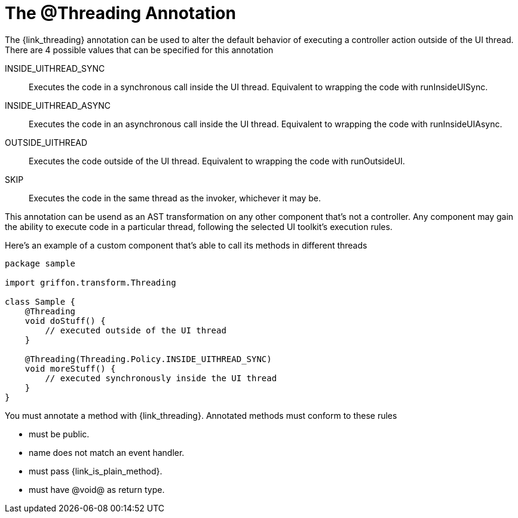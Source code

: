 
[[_threading_annotation]]
= The @Threading Annotation

The +{link_threading}+ annotation can be used to alter the default behavior of
executing a controller action outside of the UI thread. There are 4 possible values
that can be specified for this annotation

INSIDE_UITHREAD_SYNC:: Executes the code in a synchronous call inside the UI thread.
Equivalent to wrapping the code with +runInsideUISync+.
INSIDE_UITHREAD_ASYNC:: Executes the code in an asynchronous call inside the UI thread.
Equivalent to wrapping the code with +runInsideUIAsync+.
OUTSIDE_UITHREAD:: Executes the code outside of the UI thread. Equivalent to wrapping
the code with +runOutsideUI+.
SKIP:: Executes the code in the same thread as the invoker, whichever it may be.

This annotation can be usend as an AST transformation on any other component that's not
a controller. Any component may gain the ability to execute code in a particular thread,
following the selected UI toolkit's execution rules.

Here's an example of a custom component that's able to call its methods in different
threads

[source,groovy,linenums,options="nowrap"]
----
package sample

import griffon.transform.Threading

class Sample {
    @Threading
    void doStuff() {
        // executed outside of the UI thread
    }

    @Threading(Threading.Policy.INSIDE_UITHREAD_SYNC)
    void moreStuff() {
        // executed synchronously inside the UI thread
    }
}
----

You must annotate a method with +{link_threading}+. Annotated methods must conform to these rules

 * must be public.
 * name does not match an event handler.
 * must pass +{link_is_plain_method}+.
 * must have @void@ as return type.

